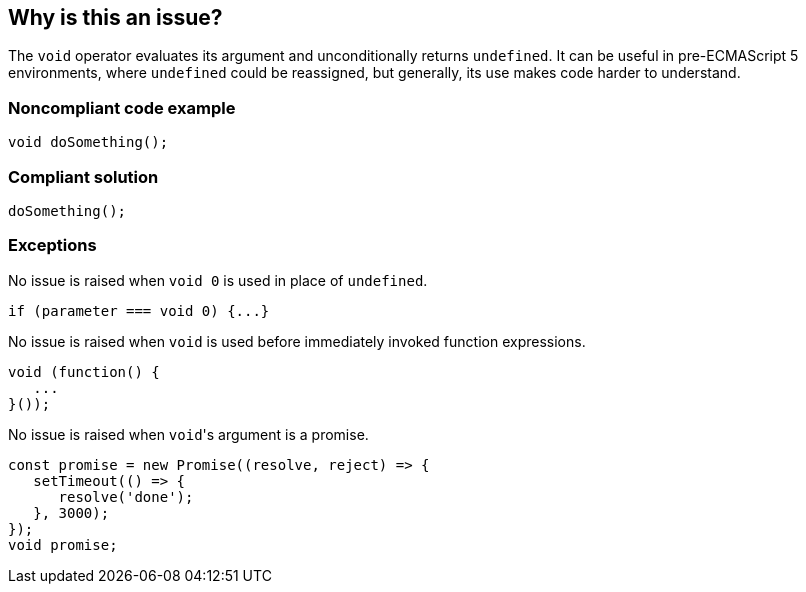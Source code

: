 == Why is this an issue?

The ``++void++`` operator evaluates its argument and unconditionally returns ``++undefined++``. It can be useful in pre-ECMAScript 5 environments, where ``++undefined++`` could be reassigned, but generally, its use makes code harder to understand.


=== Noncompliant code example

[source,javascript]
----
void doSomething();
----


=== Compliant solution

[source,javascript]
----
doSomething();
----


=== Exceptions

No issue is raised when ``++void 0++`` is used in place of ``++undefined++``.

[source,javascript]
----
if (parameter === void 0) {...}
----

No issue is raised when ``++void++`` is used before immediately invoked function expressions.

[source,javascript]
----
void (function() {
   ...
}());
----

No issue is raised when ``++void++``'s argument is a promise.

[source,javascript]
----
const promise = new Promise((resolve, reject) => {
   setTimeout(() => {
      resolve('done');
   }, 3000);
});
void promise;
----

ifdef::env-github,rspecator-view[]

'''
== Implementation Specification
(visible only on this page)

=== Message

Remove this use of the 'void' operator.


=== Highlighting

``++void arg++``


'''
== Comments And Links
(visible only on this page)

=== on 30 Sep 2016, 10:14:28 Elena Vilchik wrote:
\[~ann.campbell.2] Hi! Could you finish this ticket? Thanks!

(I'm struggling to define severity)

=== on 30 Sep 2016, 16:47:30 Ann Campbell wrote:
\[~elena.vilchik] could you supply some code samples?

=== on 30 Sep 2016, 17:13:13 Elena Vilchik wrote:
\[~ann.campbell.2] done

=== on 14 Mar 2017, 10:33:27 Elena Vilchik wrote:
\[~ann.campbell.2] Hi! we added exclusion to this rule: ``++void 0++`` used as ``++undefined++``. Could you update main part of description, as it's outdated now. Thanks!

endif::env-github,rspecator-view[]
